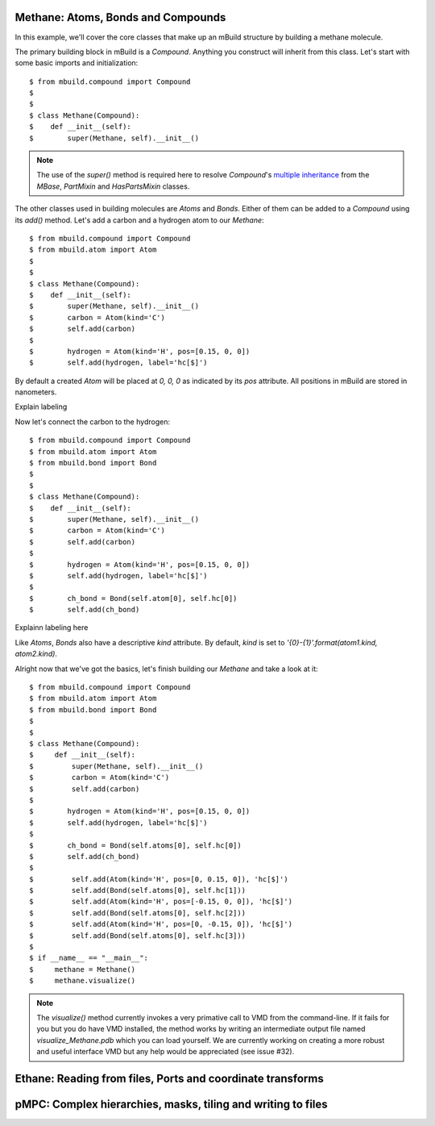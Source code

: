 Methane: Atoms, Bonds and Compounds
-----------------------------------
In this example, we'll cover the core classes that make up an mBuild structure
by building a methane molecule.

The primary building block in mBuild is a `Compound`. Anything you construct
will inherit from this class. Let's start with some basic imports and
initialization::

    $ from mbuild.compound import Compound
    $
    $
    $ class Methane(Compound):
    $    def __init__(self):
    $        super(Methane, self).__init__()

.. note:: The use of the `super()` method is required here to resolve
          `Compound`'s `multiple inheritance <http://stackoverflow.com/questions/3277367/how-does-pythons-super-work-with-multiple-inheritance>`_
          from the `MBase`, `PartMixin` and `HasPartsMixin` classes.

The other classes used in building molecules are `Atoms` and `Bonds`. Either of
them can be added to a `Compound` using its `add()` method. Let's add a carbon
and a hydrogen atom to our `Methane`::

    $ from mbuild.compound import Compound
    $ from mbuild.atom import Atom
    $
    $
    $ class Methane(Compound):
    $    def __init__(self):
    $        super(Methane, self).__init__()
    $        carbon = Atom(kind='C')
    $        self.add(carbon)
    $
    $        hydrogen = Atom(kind='H', pos=[0.15, 0, 0])
    $        self.add(hydrogen, label='hc[$]')

By default a created `Atom` will be placed at `0, 0, 0` as indicated by its
`pos` attribute. All positions in mBuild are stored in nanometers.

Explain labeling

Now let's connect the carbon to the hydrogen::

    $ from mbuild.compound import Compound
    $ from mbuild.atom import Atom
    $ from mbuild.bond import Bond
    $
    $
    $ class Methane(Compound):
    $    def __init__(self):
    $        super(Methane, self).__init__()
    $        carbon = Atom(kind='C')
    $        self.add(carbon)
    $
    $        hydrogen = Atom(kind='H', pos=[0.15, 0, 0])
    $        self.add(hydrogen, label='hc[$]')
    $
    $        ch_bond = Bond(self.atom[0], self.hc[0])
    $        self.add(ch_bond)

Explainn labeling here


Like `Atoms`, `Bonds` also have a descriptive `kind` attribute. By default,
`kind` is set to `'{0}-{1}'.format(atom1.kind, atom2.kind)`.

Alright now that we've got the basics, let's finish building our `Methane` and
take a look at it::


    $ from mbuild.compound import Compound
    $ from mbuild.atom import Atom
    $ from mbuild.bond import Bond
    $
    $
    $ class Methane(Compound):
    $     def __init__(self):
    $         super(Methane, self).__init__()
    $         carbon = Atom(kind='C')
    $         self.add(carbon)
    $
    $        hydrogen = Atom(kind='H', pos=[0.15, 0, 0])
    $        self.add(hydrogen, label='hc[$]')
    $
    $        ch_bond = Bond(self.atoms[0], self.hc[0])
    $        self.add(ch_bond)
    $
    $         self.add(Atom(kind='H', pos=[0, 0.15, 0]), 'hc[$]')
    $         self.add(Bond(self.atoms[0], self.hc[1]))
    $         self.add(Atom(kind='H', pos=[-0.15, 0, 0]), 'hc[$]')
    $         self.add(Bond(self.atoms[0], self.hc[2]))
    $         self.add(Atom(kind='H', pos=[0, -0.15, 0]), 'hc[$]')
    $         self.add(Bond(self.atoms[0], self.hc[3]))
    $
    $ if __name__ == "__main__":
    $     methane = Methane()
    $     methane.visualize()

.. note:: The `visualize()` method currently invokes a very primative call to
          VMD from the command-line. If it fails for you but you do have VMD
          installed, the method works by writing an intermediate output file
          named `visualize_Methane.pdb` which you can load yourself. We are
          currently working on creating a more robust and useful interface VMD
          but any help would be appreciated (see issue #32).



Ethane: Reading from files, Ports and coordinate transforms
-----------------------------------------------------------

pMPC: Complex hierarchies, masks, tiling and writing to files
-------------------------------------------------------------

